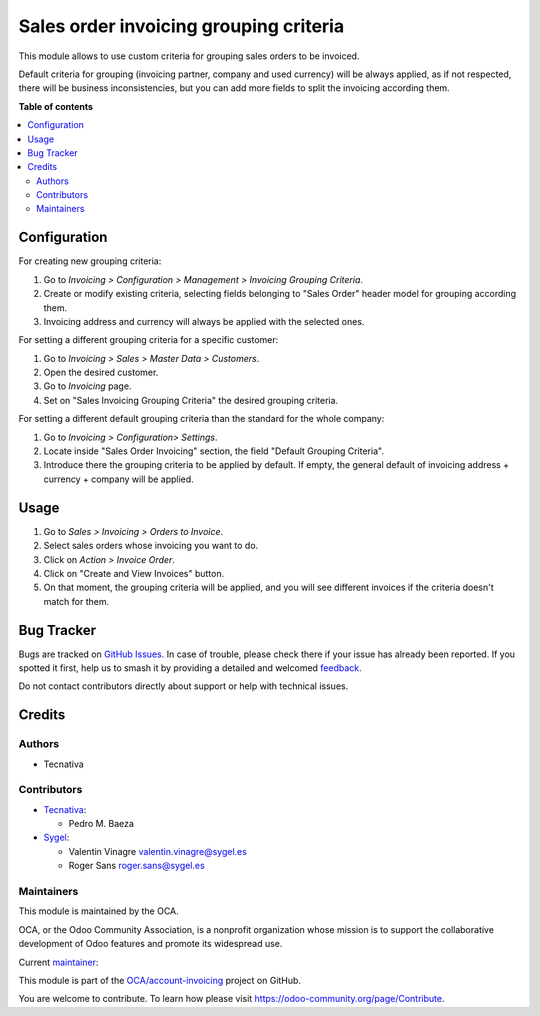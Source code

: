=======================================
Sales order invoicing grouping criteria
=======================================

.. 
   !!!!!!!!!!!!!!!!!!!!!!!!!!!!!!!!!!!!!!!!!!!!!!!!!!!!
   !! This file is generated by oca-gen-addon-readme !!
   !! changes will be overwritten.                   !!
   !!!!!!!!!!!!!!!!!!!!!!!!!!!!!!!!!!!!!!!!!!!!!!!!!!!!
   !! source digest: sha256:3c70277f0354cfbd5cb08a202aaf3f94fc33784247dae8240f583085b73d2e00
   !!!!!!!!!!!!!!!!!!!!!!!!!!!!!!!!!!!!!!!!!!!!!!!!!!!!

.. |badge1| image:: https://img.shields.io/badge/maturity-Production%2FStable-green.png
    :target: https://odoo-community.org/page/development-status
    :alt: Production/Stable
.. |badge2| image:: https://img.shields.io/badge/licence-AGPL--3-blue.png
    :target: http://www.gnu.org/licenses/agpl-3.0-standalone.html
    :alt: License: AGPL-3
.. |badge3| image:: https://img.shields.io/badge/github-OCA%2Faccount--invoicing-lightgray.png?logo=github
    :target: https://github.com/OCA/account-invoicing/tree/17.0/sale_order_invoicing_grouping_criteria
    :alt: OCA/account-invoicing
.. |badge4| image:: https://img.shields.io/badge/weblate-Translate%20me-F47D42.png
    :target: https://translation.odoo-community.org/projects/account-invoicing-17-0/account-invoicing-17-0-sale_order_invoicing_grouping_criteria
    :alt: Translate me on Weblate
.. |badge5| image:: https://img.shields.io/badge/runboat-Try%20me-875A7B.png
    :target: https://runboat.odoo-community.org/builds?repo=OCA/account-invoicing&target_branch=17.0
    :alt: Try me on Runboat

|badge1| |badge2| |badge3| |badge4| |badge5|

This module allows to use custom criteria for grouping sales orders to
be invoiced.

Default criteria for grouping (invoicing partner, company and used
currency) will be always applied, as if not respected, there will be
business inconsistencies, but you can add more fields to split the
invoicing according them.

**Table of contents**

.. contents::
   :local:

Configuration
=============

For creating new grouping criteria:

1. Go to *Invoicing > Configuration > Management > Invoicing Grouping
   Criteria*.
2. Create or modify existing criteria, selecting fields belonging to
   "Sales Order" header model for grouping according them.
3. Invoicing address and currency will always be applied with the
   selected ones.

For setting a different grouping criteria for a specific customer:

1. Go to *Invoicing > Sales > Master Data > Customers*.
2. Open the desired customer.
3. Go to *Invoicing* page.
4. Set on "Sales Invoicing Grouping Criteria" the desired grouping
   criteria.

For setting a different default grouping criteria than the standard for
the whole company:

1. Go to *Invoicing > Configuration> Settings*.
2. Locate inside "Sales Order Invoicing" section, the field "Default
   Grouping Criteria".
3. Introduce there the grouping criteria to be applied by default. If
   empty, the general default of invoicing address + currency + company
   will be applied.

Usage
=====

1. Go to *Sales > Invoicing > Orders to Invoice*.
2. Select sales orders whose invoicing you want to do.
3. Click on *Action > Invoice Order*.
4. Click on "Create and View Invoices" button.
5. On that moment, the grouping criteria will be applied, and you will
   see different invoices if the criteria doesn't match for them.

Bug Tracker
===========

Bugs are tracked on `GitHub Issues <https://github.com/OCA/account-invoicing/issues>`_.
In case of trouble, please check there if your issue has already been reported.
If you spotted it first, help us to smash it by providing a detailed and welcomed
`feedback <https://github.com/OCA/account-invoicing/issues/new?body=module:%20sale_order_invoicing_grouping_criteria%0Aversion:%2017.0%0A%0A**Steps%20to%20reproduce**%0A-%20...%0A%0A**Current%20behavior**%0A%0A**Expected%20behavior**>`_.

Do not contact contributors directly about support or help with technical issues.

Credits
=======

Authors
-------

* Tecnativa

Contributors
------------

-  `Tecnativa <https://www.tecnativa.com>`__:

   -  Pedro M. Baeza

-  `Sygel <https://www.sygel.es/>`__:

   -  Valentin Vinagre valentin.vinagre@sygel.es
   -  Roger Sans roger.sans@sygel.es

Maintainers
-----------

This module is maintained by the OCA.

.. image:: https://odoo-community.org/logo.png
   :alt: Odoo Community Association
   :target: https://odoo-community.org

OCA, or the Odoo Community Association, is a nonprofit organization whose
mission is to support the collaborative development of Odoo features and
promote its widespread use.

.. |maintainer-pedrobaeza| image:: https://github.com/pedrobaeza.png?size=40px
    :target: https://github.com/pedrobaeza
    :alt: pedrobaeza

Current `maintainer <https://odoo-community.org/page/maintainer-role>`__:

|maintainer-pedrobaeza| 

This module is part of the `OCA/account-invoicing <https://github.com/OCA/account-invoicing/tree/17.0/sale_order_invoicing_grouping_criteria>`_ project on GitHub.

You are welcome to contribute. To learn how please visit https://odoo-community.org/page/Contribute.
